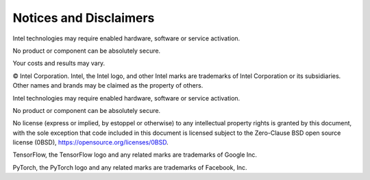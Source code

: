 .. # Copyright (C) 2020-2021 Intel Corporation
.. # SPDX-License-Identifier: Apache-2.0

***********************
Notices and Disclaimers
***********************

Intel technologies may require enabled hardware, software or service activation.

No product or component can be absolutely secure. 

Your costs and results may vary. 

© Intel Corporation.  Intel, the Intel logo, and other Intel marks are trademarks of Intel Corporation or its subsidiaries.  Other names and brands may be claimed as the property of others. 

​​Intel technologies may require enabled hardware, software or service activation.​​​​

​No product or compon​ent can be absolutely secure. ​

​​No license (express or implied, by estoppel or otherwise) to any intellectual property rights is granted by this document, with the sole exception that code included in this document is licensed subject to the Zero-Clause BSD open source license (0BSD), `https://opensource.org/licenses/0BSD <https://opensource.org/licenses/0BSD>`_.

TensorFlow, the TensorFlow logo and any related marks are trademarks of Google Inc. 

PyTorch, the PyTorch logo and any related marks are trademarks of Facebook, Inc.